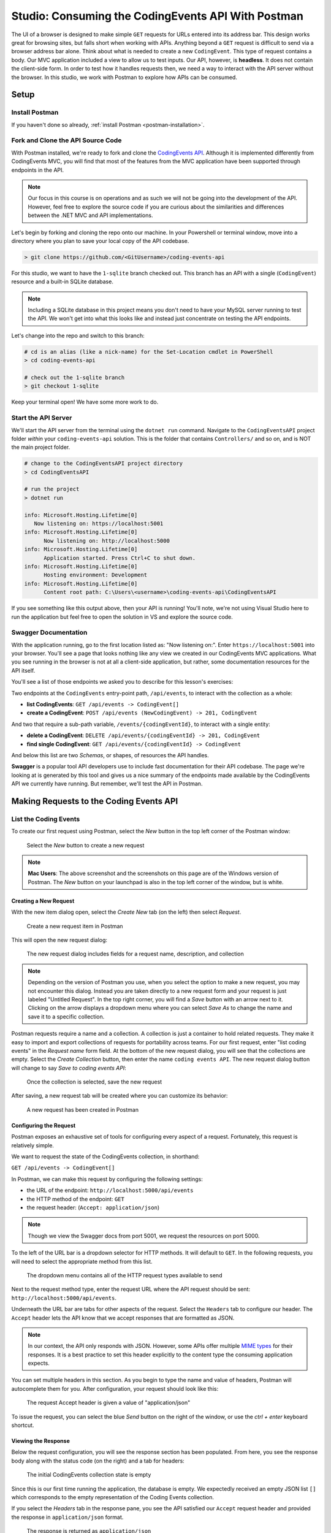.. index:: ! headless API

Studio: Consuming the CodingEvents API With Postman
===================================================

The UI of a browser is designed to make simple ``GET`` requests for URLs entered into its address bar. This design works great for browsing sites, but 
falls short when working with APIs. Anything beyond a ``GET`` request is difficult to send via a browser address bar alone. Think about what is needed to 
create a new ``CodingEvent``. This type of request contains a body. Our MVC application included a view to allow us to test inputs. Our API, however, is 
**headless**. It does not contain the client-side form. In order to test how it handles requests then, we need a way to interact with the API server without 
the browser. In this studio, we work with Postman to explore how APIs can be consumed.

Setup
-----

Install Postman
^^^^^^^^^^^^^^^

If you haven't done so already, :ref:`install Postman <postman-installation>`.

Fork and Clone the API Source Code
^^^^^^^^^^^^^^^^^^^^^^^^^^^^^^^^^^

With Postman installed, we're ready to fork and clone the `CodingEvents API <https://github.com/LaunchCodeEducation/coding-events-api/tree/1-sqlite>`__. 
Although it is implemented differently from CodingEvents MVC, you will find that most of the features from the MVC application have been supported through 
endpoints in the API.

.. admonition:: Note

   Our focus in this course is on operations and as such we will not be going into the development of the API. However, feel free to explore the source 
   code if you are curious about the similarities and differences between the .NET MVC and API implementations.

Let's begin by forking and cloning the repo onto our machine. In your Powershell or terminal window, move into a directory where you plan to save your local
copy of the API codebase.

.. sourcecode:: bash

   > git clone https://github.com/<GitUsername>/coding-events-api

For this studio, we want to have the ``1-sqlite`` branch checked out. This branch has an API with a single (``CodingEvent``) 
resource and a built-in SQLite database. 

.. admonition:: Note

   Including a SQLite database in this project means you don't need to have your MySQL server running to test the API. We won't get into what this looks like
   and instead just concentrate on testing the API endpoints.

Let's change into the repo and switch to this branch:

.. sourcecode:: bash

   # cd is an alias (like a nick-name) for the Set-Location cmdlet in PowerShell
   > cd coding-events-api

   # check out the 1-sqlite branch
   > git checkout 1-sqlite

Keep your terminal open! We have some more work to do.

Start the API Server
^^^^^^^^^^^^^^^^^^^^

We'll start the API server from the terminal using the ``dotnet run`` command. Navigate to the ``CodingEventsAPI`` project folder *within* your 
``coding-events-api`` solution. This is the folder that contains ``Controllers/`` and so on, and is NOT the main project folder.

.. sourcecode:: bash

   # change to the CodingEventsAPI project directory
   > cd CodingEventsAPI

   # run the project
   > dotnet run

   info: Microsoft.Hosting.Lifetime[0]
      Now listening on: https://localhost:5001
   info: Microsoft.Hosting.Lifetime[0]
         Now listening on: http://localhost:5000
   info: Microsoft.Hosting.Lifetime[0]
         Application started. Press Ctrl+C to shut down.
   info: Microsoft.Hosting.Lifetime[0]
         Hosting environment: Development
   info: Microsoft.Hosting.Lifetime[0]
         Content root path: C:\Users\<username>\coding-events-api\CodingEventsAPI

If you see something like this output above, then your API is running! You'll note, we're not using Visual Studio here to run the application but feel free to 
open the solution in VS and explore the source code. 

Swagger Documentation
^^^^^^^^^^^^^^^^^^^^^

With the application running, go to the first location listed as: "Now listening on:". Enter ``https://localhost:5001`` into your browser. You'll see a page
that looks nothing like any view we created in our CodingEvents MVC applications. What you see running in the browser is not
at all a client-side application, but rather, some documentation resources for the API itself. 

You'll see a list of those endpoints we asked you to describe for this lesson's exercises:

Two endpoints at the ``CodingEvents`` entry-point path, ``/api/events``, to interact with the collection as a whole:

- **list CodingEvents**: ``GET /api/events -> CodingEvent[]``
- **create a CodingEvent**: ``POST /api/events (NewCodingEvent) -> 201, CodingEvent``

And two that require a sub-path variable, ``/events/{codingEventId}``, to interact with a single entity:

- **delete a CodingEvent**: ``DELETE /api/events/{codingEventId} -> 201, CodingEvent``
- **find single CodingEvent**: ``GET /api/events/{codingEventId} -> CodingEvent``

And below this list are two *Schemas*, or shapes, of resources the API handles. 

**Swagger** is a popular tool API developers use to include fast documentation for their API codebase. The page we're looking at is generated by this tool and gives
us a nice summary of the endpoints made available by the CodingEvents API we currently have running. But remember, we'll test the API in Postman.


Making Requests to the Coding Events API
----------------------------------------

List the Coding Events
^^^^^^^^^^^^^^^^^^^^^^

To create our first request using Postman, select the *New* button in the top left corner of the Postman window:

.. figure:: figures/new-button.png
   :alt: Close up of the Postman New item button

   Select the *New* button to create a new request

.. admonition:: Note

   **Mac Users**: The above screenshot and the screenshots on this page are of the Windows version of Postman. The *New* button on your launchpad is also in the top left corner of the window, but is white.

Creating a New Request
~~~~~~~~~~~~~~~~~~~~~~

With the new item dialog open, select the *Create New* tab (on the left) then select *Request*. 

.. figure:: figures/new-item-dialog.png
   :alt: Close up of the top of the Postman New item dialog

   Create a new request item in Postman

This will open the new request dialog:

.. figure:: figures/new-request-dialog.png
   :alt: Top of the Postman New Request dialog

   The new request dialog includes fields for a request name, description, and collection

.. admonition:: Note

   Depending on the version of Postman you use, when you select the option to make a new request, you may not encounter this dialog.
   Instead you are taken directly to a new request form and your request is just labeled "Untitled Request". In the top right corner, you will find a *Save* button with an arrow next to it. 
   Clicking on the arrow displays a dropdown menu where you can select *Save As* to change the name and save it to a specific collection.

Postman requests require a name and a collection. A collection is just a container to hold related requests. They make it easy to import and export 
collections of requests for portability across teams. For our first request, enter "list coding events" in the *Request name* form field. At the 
bottom of the new request dialog, you will see that the collections are empty. Select the *Create Collection* button, then enter the 
name ``coding events API``. The new request dialog button will change to say *Save to coding events API*:

.. figure:: figures/new-request-dialog-complete.png
   :alt: Full view of the Postman New Request dialog

   Once the collection is selected, save the new request

After saving, a new request tab will be created where you can customize its behavior:

.. figure:: figures/empty-request-tab.png
   :alt: Postman new request tab view after creation

   A new request has been created in Postman 

Configuring the Request
~~~~~~~~~~~~~~~~~~~~~~~

Postman exposes an exhaustive set of tools for configuring every aspect of a request. Fortunately, this request is relatively simple.

We want to request the state of the CodingEvents collection, in shorthand:

``GET /api/events -> CodingEvent[]``

In Postman, we can make this request by configuring the following settings:

- the URL of the endpoint: ``http://localhost:5000/api/events``
- the HTTP method of the endpoint: ``GET``
- the request header: (``Accept: application/json``)

.. admonition:: Note

   Though we view the Swagger docs from port 5001, we request the resources on port 5000.

To the left of the URL bar is a dropdown selector for HTTP methods. It will default to ``GET``. In the following requests, you will need to select the 
appropriate method from this list. 

.. figure:: figures/http-method-selector.png
   :alt: Opening the Postman HTTP method dropdown menu

   The dropdown menu contains all of the HTTP request types available to send

Next to the request method type, enter the request URL where the API request should be sent: ``http://localhost:5000/api/events``.

Underneath the URL bar are tabs for other aspects of the request. Select the ``Headers`` tab to configure our header. The ``Accept`` header lets the API 
know that we accept responses that are formatted as JSON. 

.. admonition:: Note

   In our context, the API only responds with JSON. However, some APIs offer multiple 
   `MIME types <https://developer.mozilla.org/en-US/docs/Web/HTTP/Basics_of_HTTP/MIME_types>`_ for their responses. It is a best practice to set this 
   header explicitly to the content type the consuming application expects.

You can set multiple headers in this section. As you begin to type the name and value of headers, Postman will autocomplete them for you. After 
configuration, your request should look like this:

.. figure:: figures/list-coding-events-request.png
   :alt: Postman view of Accept header configured in request

   The request Accept header is given a value of "application/json"

To issue the request, you can select the blue *Send* button on the right of the window, or use the *ctrl + enter* keyboard shortcut. 

Viewing the Response
~~~~~~~~~~~~~~~~~~~~

Below the request configuration, you will see the response section has been populated. From here, you see the response body along with the status code 
(on the right) and a tab for headers:

.. figure:: figures/list-coding-events-response.png
   :alt: Postman response window displays an empty array returned from requesting all CodingEvents 

   The initial CodingEvents collection state is empty


Since this is our first time running the application, the database is empty. We expectedly received an empty JSON list ``[]`` which corresponds to the 
empty representation of the Coding Events collection.

If you select the *Headers* tab in the response pane, you see the API satisfied our ``Accept`` request header and provided the response in ``application/json`` format.

.. figure:: figures/response-headers.png
   :alt: Postman close up view of response headers tab opened

   The response is returned as ``application/json``

.. admonition:: Note

   If you get a connection refused error, it means you likely forgot to start the API server or mistyped the URL. Check both of these before attempting 
   the request again.

   .. figure:: figures/connection-refused.png
      :alt: Error message displayed in Postman from a refused connection 

      If sending the request results in a connection error, check your setup and request settings

Create a ``CodingEvent``
^^^^^^^^^^^^^^^^^^^^^^^^

For our next request, we will create a ``CodingEvent``. Repeat the steps you performed in the previous request:

#. Click on the *New* button in the top left corner of the Postman window to create a new request named: ``create coding event``
#. Add it to the existing ``coding events API`` collection

This request will change the state of the Coding Events collection by adding a new entity to it. Recall that the shorthand for this request is:

``POST /api/events (NewCodingEvent) -> 201, CodingEvent``

We will need to set the following request settings:

#. The URL of the endpoint: ``http://localhost:5000/api/events``
#. The HTTP method of the endpoint: ``POST``
#. The request header: (``Content-Type`` ``application/json``)
#. The request body: a JSON ``NewCodingEvent`` object

As a best practice, we explicitly define the ``Content-Type`` header. This header indicates that our request contains ``application/json`` data so that 
the API knows how to parse the incoming request body. 

Configure the Request Body
~~~~~~~~~~~~~~~~~~~~~~~~~~

In addition to the configurations you are now familiar with setting, we will need to define the request body. For this task, select the *Body* tab that 
is next to *Headers*. 

The body of the request must be in a raw JSON format. In the *Body* tab, open the the dropdown to select your data format. Select *raw* from the menu. Once 
this format is selected, enter the following JSON body:

.. sourcecode:: bash
   :linenos:

   {
      "Title": "Halloween Hackathon!",
      "Description": "A gathering of nerdy ghouls to work on GitHub Hacktoberfest contributions",
      "Date": "2020-10-31"
   }

Before sending the request, check that your configuration matches the following image:

.. figure:: figures/create-coding-event-request.png
   :alt: Postman request display of new CodingEvent item in Body tab 

   You can write JSON directly into the request Body tab 

Hit send and we'll take a look at the result.

Analyzing the Response
~~~~~~~~~~~~~~~~~~~~~~

You can see in the response that the API reflected back the representation of the new ``CodingEvent`` entity. Notice that a unique ``id`` has been 
assigned to it by the API. Looking at the status code (``201``) and headers of the response, we can see the API conformed to the REST convention. Open the *Headers*
tab in the response panel. The URL value of the ``Location`` header is: ``http://localhost:5000/api/events/1``. This location can be can now be used to 
view the individual ``CodingEvent`` entity that was created by our request.

Sending a Bad Request
~~~~~~~~~~~~~~~~~~~~~

To test the rejection of bad requests, let's send one that violates the ``NewCodingEvent`` validation constraints. Send another request with the 
following JSON body:

.. sourcecode:: bash

   {
      "Title": "too short",
      "Description": "A gathering of nerdy ghouls to work on GitHub Hacktoberfest contributions",
      "Date": "2020-10-31"
   }

You can see from the response that the API rejected the request. The response returns a bad request status of ``400`` which indicates a client-side error. 
The response body includes information about what needs to be corrected to issue a successful request:

.. figure:: figures/create-coding-event-bad-request.png
   :alt: Postman response returned from CodingEvent creation request containing an invalid request body

   The response body error message tells us we need to modify our ``CodingEvent`` title

Get a Single Coding Event
^^^^^^^^^^^^^^^^^^^^^^^^^

For this step, we will make a request for the state of a single entity. You can use the URL from the ``Location`` header of the previous request to 
complete this task. Remember to follow the steps you performed before, keeping in mind the shorthand for this request:

``GET /api/events/{codingEventId} -> CodingEvent``

#. Create a new request named: ``get a single coding event``
#. Add it to the existing ``coding events API`` collection
#. Configure the URL of the endpoint: ``http://localhost:5000/api/events/1``
#. Configure the HTTP method of the endpoint: ``GET``
#. Configure the request header: (``Accept: application/json``)

You should get back the following JSON response body:

.. sourcecode:: bash
   :linenos:

   {
      "id": 1,
      "title": "Halloween Hackathon!",
      "description": "A gathering of nerdy ghouls to work on GitHub Hacktoberfest contributions",
      "date": "2020-10-31T00:00:00"
   }

Requesting a Non-Existent Entity
~~~~~~~~~~~~~~~~~~~~~~~~~~~~~~~~

Our REST API allows us to interact with the state of its resources. If we make a request for a resource that doesn't exist in this state, we expect a 
``404`` (not found) response. 

Try issuing the request again with a non-existent ``codingEventId`` of ``100``. You should get back the following response:

.. figure:: figures/404-response.png
   :alt: Postman 404 response for a non-existent resource

   We got a 404 response when requesting a resource that cannot be found on the server

Delete a Coding Event
^^^^^^^^^^^^^^^^^^^^^

In this final step, we will issue a ``DELETE`` request. Before we make the request, let's re-issue the request to list the collection of CodingEvents. Now 
that we have added an entity, we expect the state of the CodingEvents resource collection to have changed. Switch back to the ``list coding events`` request 
tab and re-issue the request. You should get a response of the collection's list representation containing the single entity we have created.

.. sourcecode:: bash
   :linenos:

   [
     {
        "id": 1,
        "title": "Halloween Hackathon!",
        "description": "A gathering of nerdy ghouls to work on GitHub Hacktoberfest contributions",
        "date": "2020-10-31T00:00:00"
     }	
   ]

To delete this entity, and therefore change the state of our resources, we will need to issue the following shorthand request:

``DELETE /api/events/{codingEventId} -> 204``

Once again, go through the methodical process of setting up the request:

#. Create a new request named: ``delete a coding event``
#. Add it to the existing ``coding events API`` collection
#. Configure the URL of the endpoint: ``http://localhost:5000/api/events/1``
#. Configure the HTTP method of the endpoint: ``DELETE``

Notice that for this request, we do not need to set any request headers. A ``DELETE`` request should send back an empty (``no-content``) response body 
with its ``204`` status code. 

.. figure:: figures/delete-coding-event-response.png
   :alt: Postman delete a CodingEvent response

   Deleting a ``CodingEvent`` returns no body in the response

As a final confirmation, check the state of the CodingEvents collection and notice that it has returned to its initial state. The representation of this 
state is shown in the empty list ``[]`` response body.

Bonus Missions
--------------

If you complete this studio early and want some additional practice, consider the following bonus missions:

- Explore the API source code using your IDE debugger to step through the request and response process
- Try consuming the API from the command-line using the Bash `curl <https://linuxhint.com/curl_bash_examples/>`_ program or the PowerShell 
  `Invoke-RestMethod <https://docs.microsoft.com/en-us/powershell/module/microsoft.powershell.utility/invoke-restmethod?view=powershell-7>`_ cmdlet.

